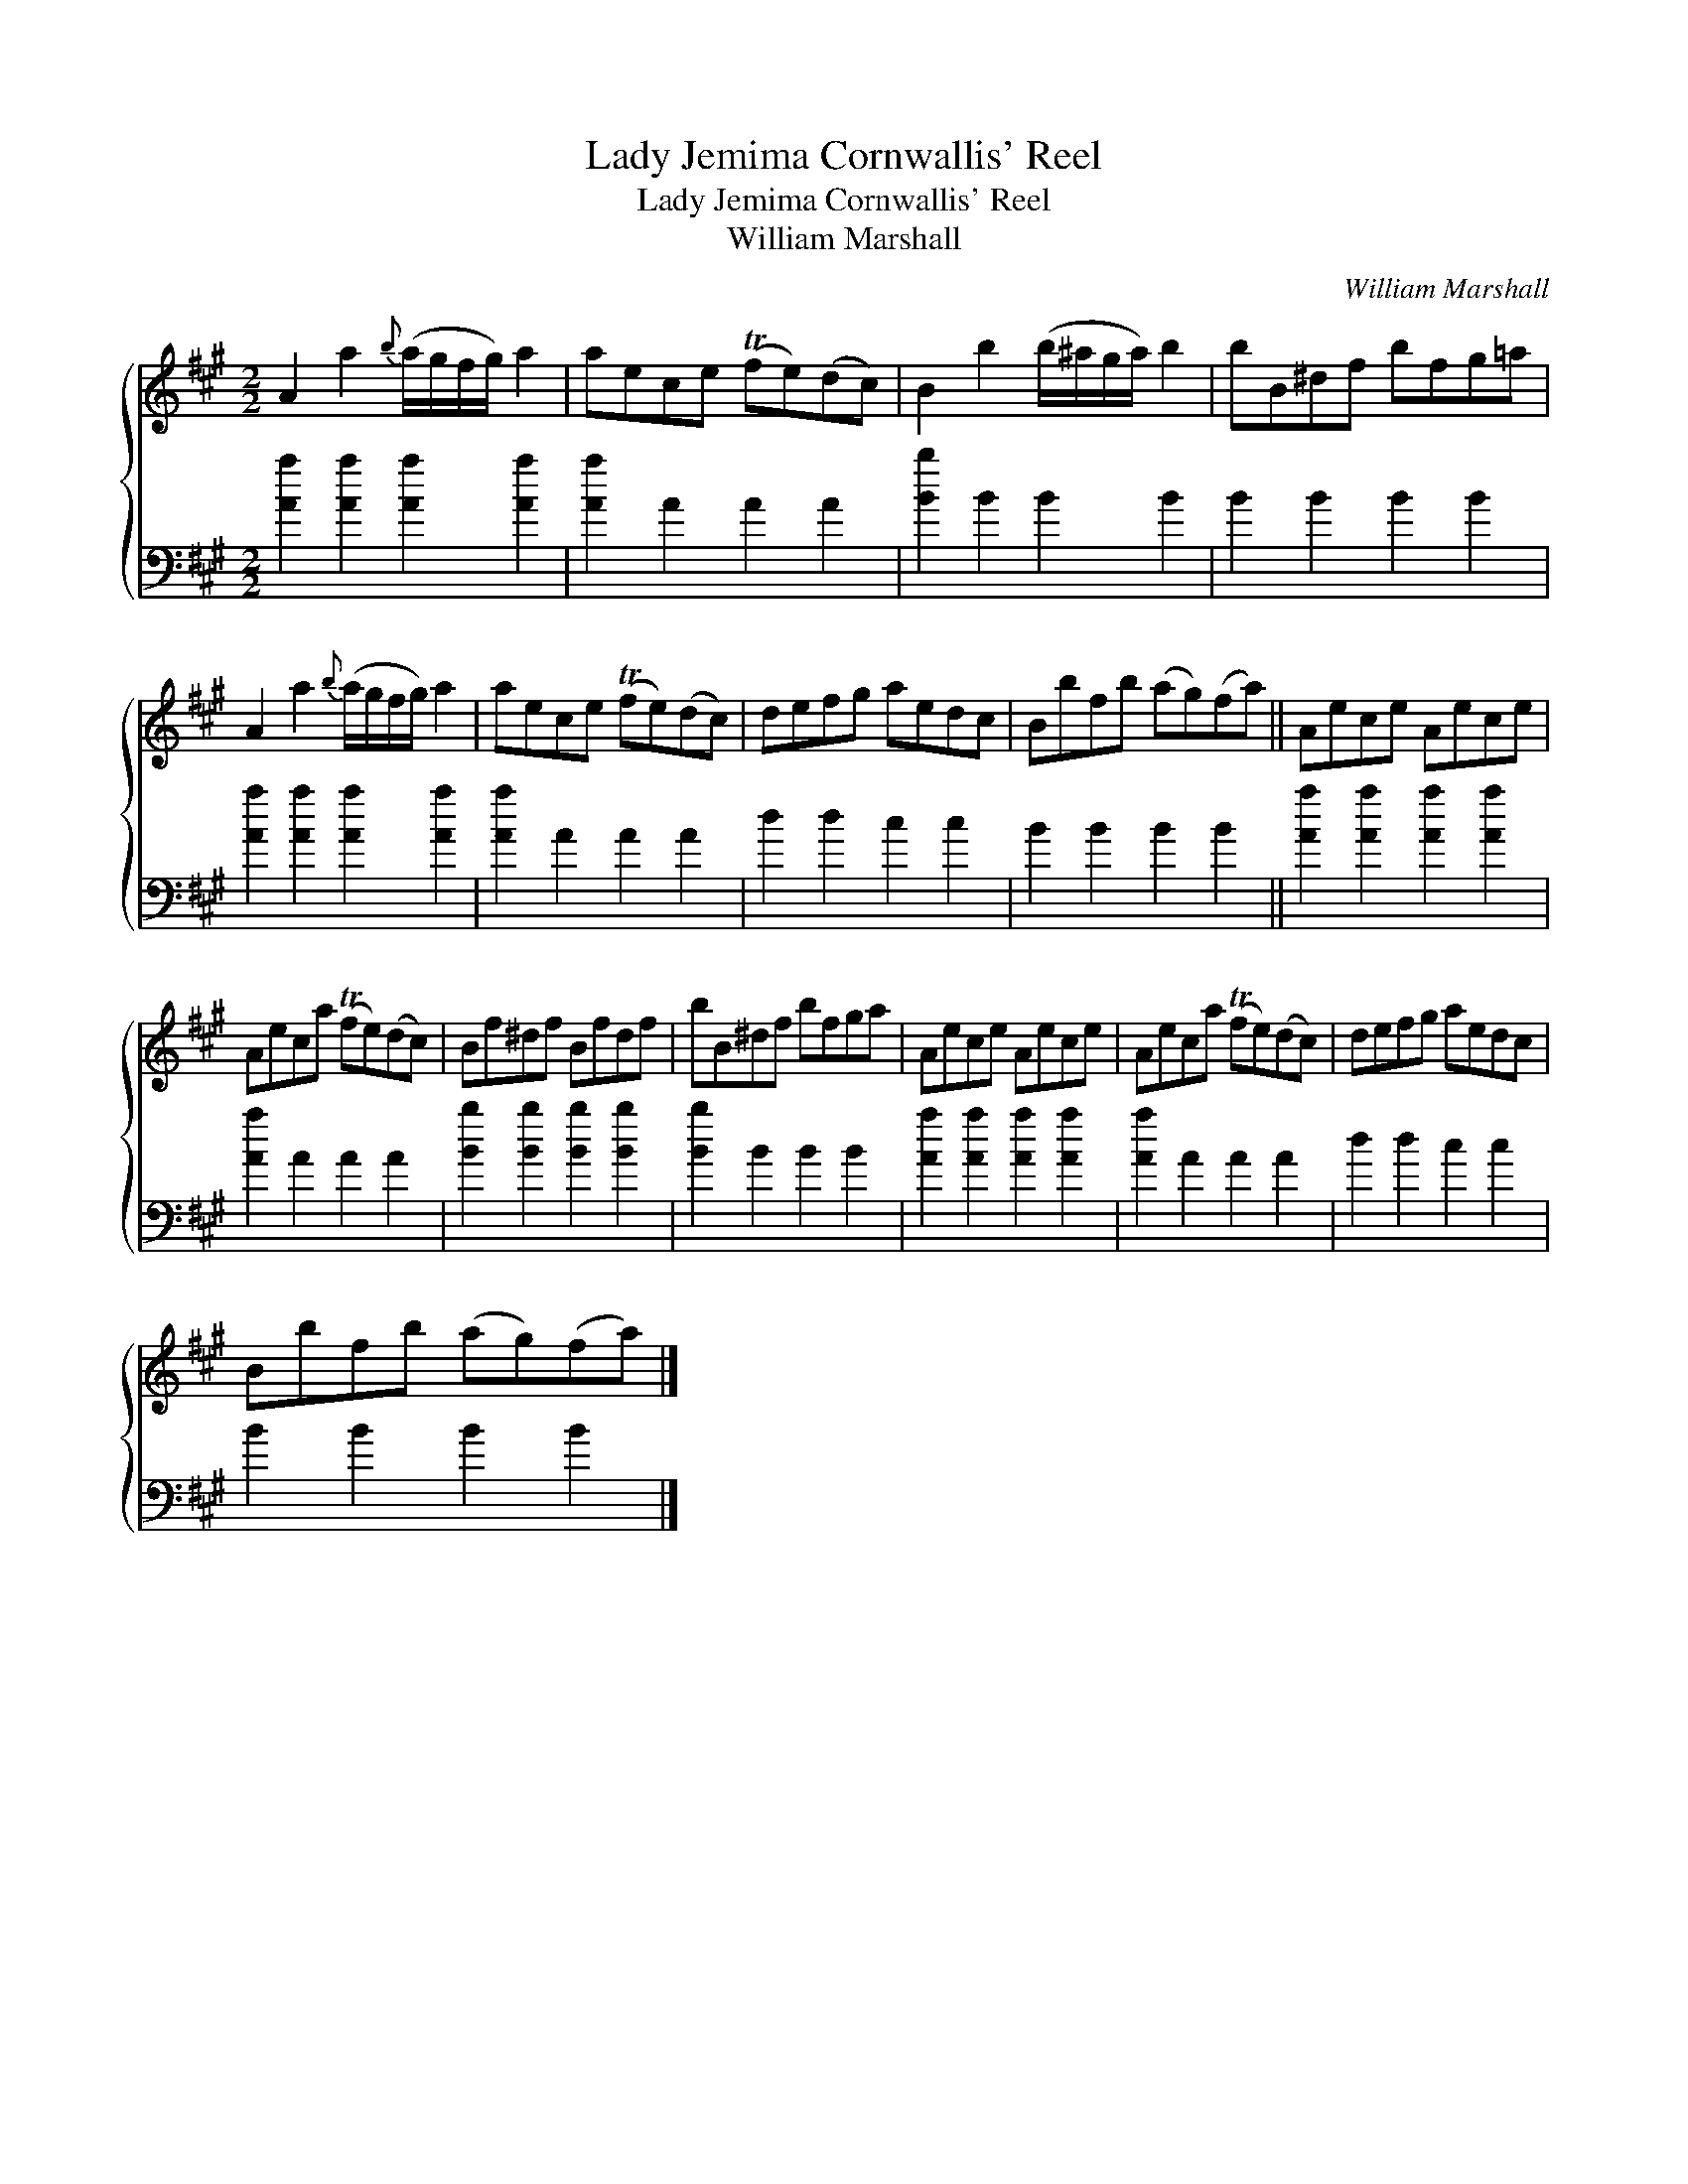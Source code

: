 X:1
T:Lady Jemima Cornwallis' Reel
T:Lady Jemima Cornwallis' Reel
T:William Marshall
C:William Marshall
%%score { 1 2 }
L:1/8
M:2/2
K:A
V:1 treble 
V:2 bass 
V:1
 A2 a2{b} (a/g/f/g/) a2 | aece (Tfe)(dc) | B2 b2 (b/^a/g/a/) b2 | bB^df bfg=a | %4
 A2 a2{b} (a/g/f/g/) a2 | aece (Tfe)(dc) | defg aedc | Bbfb (ag)(fa) || Aece Aece | %9
 Aeca (Tfe)(dc) | Bf^df Bfdf | bB^df bfga | Aece Aece | Aeca (Tfe)(dc) | defg aedc | %15
 Bbfb (ag)(fa) |] %16
V:2
 [Aa]2 [Aa]2 [Aa]2 [Aa]2 | [Aa]2 A2 A2 A2 | [Bb]2 B2 B2 B2 | B2 B2 B2 B2 | %4
 [Aa]2 [Aa]2 [Aa]2 [Aa]2 | [Aa]2 A2 A2 A2 | d2 d2 c2 c2 | B2 B2 B2 B2 || [Aa]2 [Aa]2 [Aa]2 [Aa]2 | %9
 [Aa]2 A2 A2 A2 | [Bb]2 [Bb]2 [Bb]2 [Bb]2 | [Bb]2 B2 B2 B2 | [Aa]2 [Aa]2 [Aa]2 [Aa]2 | %13
 [Aa]2 A2 A2 A2 | d2 d2 c2 c2 | B2 B2 B2 B2 |] %16

